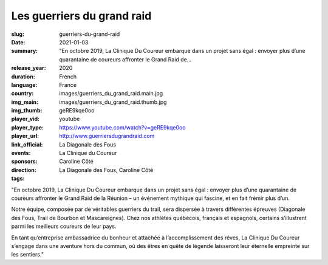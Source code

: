 Les guerriers du grand raid
###########################

:slug: guerriers-du-grand-raid
:date: 2021-01-03
:summary: "En octobre 2019, La Clinique Du Coureur embarque dans un projet sans égal : envoyer plus d’une quarantaine de coureurs affronter le Grand Raid de...
:release_year: 2020
:duration: 
:language: French
:country: France
:img_main: images/guerriers_du_grand_raid.main.jpg
:img_thumb: images/guerriers_du_grand_raid.thumb.jpg
:player_vid: geRE9kqe0oo
:player_type: youtube
:player_url: https://www.youtube.com/watch?v=geRE9kqe0oo
:link_official: http://www.guerriersdugrandraid.com
:events: La Diagonale des Fous
:sponsors: La Clinique du Coureur
:direction: Caroline Côté
:tags: La Diagonale des Fous, Caroline Côté

"En octobre 2019, La Clinique Du Coureur embarque dans un projet sans égal : envoyer plus d’une quarantaine de coureurs affronter le Grand Raid de la Réunion – un événement mythique qui fascine, et en fait frémir plus d’un.

Notre équipe, composée par de véritables guerriers du trail, sera dispersée à travers différentes épreuves (Diagonale des Fous, Trail de Bourbon et Mascareignes). Chez nos athlètes québécois, français et espagnols, certains s’illustrent parmi les meilleurs coureurs de leur pays.

En tant qu’entreprise ambassadrice du bonheur et attachée à l’accomplissement des rêves, La Clinique Du Coureur s’engage dans une aventure hors du commun, où des êtres en quête de légende laisseront leur éternelle empreinte sur les sentiers."
